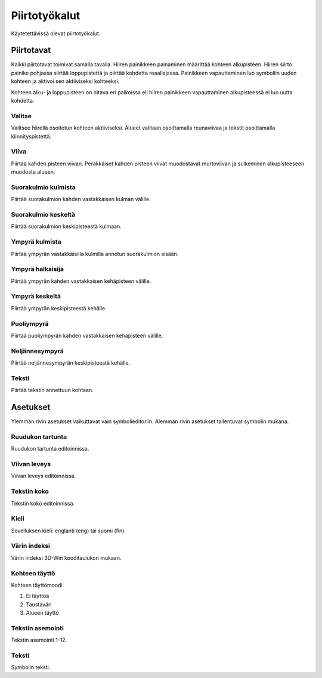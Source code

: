 Piirtotyökalut
==============

Käytetettävissä olevat piirtotyökalut.

Piirtotavat
-----------

Kaikki piirtotavat toimivat samalla tavalla. Hiiren painikkeen painaminen määrittää kohteen alkupisteen. Hiiren siirto painike pohjassa siirtää loppupistettä ja piirtää kohdetta reaaliajassa. Painikkeen vapauttaminen luo symboliin uuden kohteen ja aktivoi sen aktiiviseksi kohteeksi.

Kohteen alku- ja loppupisteen on oltava eri paikoissa eli hiiren painikkeen vapauttaminen alkupisteessä ei luo uutta kohdetta.

.. |select image| image:: ../../image/cursor_icon&48.png
	:scale: 50 %

|select image| Valitse
^^^^^^^^^^^^^^^^^^^^^^

Valitsee hiirellä osoitetun kohteen aktiiviseksi. Alueet valitaan osoittamalla reunaviivaa ja tekstit osoittamalla kiinnityspistettä.

.. |line image| image:: ../../image/polyline.png
	:scale: 50 %

|line image| Viiva
^^^^^^^^^^^^^^^^^^

Piirtää kahden pisteen viivan. Peräkkäiset kahden pisteen viivat muodostavat murtoviivan ja sulkeminen alkupisteeseen muodosta alueen.

.. |rect corner image| image:: ../../image/rectangle_corner.png
	:scale: 50 %
.. |rect center image| image:: ../../image/rectangle_center.png
	:scale: 50 %

|rect corner image| Suorakulmio kulmista
^^^^^^^^^^^^^^^^^^^^^^^^^^^^^^^^^^^^^^^^

Piirtää suorakulmion kahden vastakkaisen kulman välille.

|rect center image| Suorakulmio keskeltä
^^^^^^^^^^^^^^^^^^^^^^^^^^^^^^^^^^^^^^^^

Piirtää suorakulmion keskipisteestä kulmaan.

.. |circle corner image| image:: ../../image/circle_corner.png
	:scale: 50 %
.. |circle diameter image| image:: ../../image/circle_diameter.png
	:scale: 50 %
.. |circle center image| image:: ../../image/circle_center.png
	:scale: 50 %

|circle corner image| Ympyrä kulmista
^^^^^^^^^^^^^^^^^^^^^^^^^^^^^^^^^^^^^

Piirtää ympyrän vastakkaisilla kulmilla annetun suorakulmion sisään.

|circle diameter image| Ympyrä halkaisija
^^^^^^^^^^^^^^^^^^^^^^^^^^^^^^^^^^^^^^^^^

Piirtää ympyrän kahden vastakkaisen kehäpisteen välille.

|circle center image| Ympyrä keskeltä
^^^^^^^^^^^^^^^^^^^^^^^^^^^^^^^^^^^^^

Piirtää ympyrän keskipisteestä kehälle.

.. |arc semi image| image:: ../../image/semi_diameter.png
	:scale: 50 %
.. |arc quarter image| image:: ../../image/quarter_radius.png
	:scale: 50 %

|arc semi image| Puoliympyrä
^^^^^^^^^^^^^^^^^^^^^^^^^^^^

Piirtää puoliympyrän kahden vastakkaisen kehäpisteen välille.

|arc quarter image| Neljännesympyrä
^^^^^^^^^^^^^^^^^^^^^^^^^^^^^^^^^^^

Piirtää neljännesympyrän keskipisteestä kehälle.

.. |text image| image:: ../../image/text.png
	:scale: 50 %

|text image| Teksti
^^^^^^^^^^^^^^^^^^^

Piirtää tekstin annettuun kohtaan.

Asetukset
---------

Ylemmän rivin asetukset vaikuttavat vain symbolieditoriin. Alemman rivin asetukset tallentuvat symbolin mukana.

Ruudukon tartunta
^^^^^^^^^^^^^^^^^

Ruudukon tartunta editoinnissa.

Viivan leveys
^^^^^^^^^^^^^

Viivan leveys editoinnissa.

Tekstin koko
^^^^^^^^^^^^

Tekstin koko editoinnissa.

Kieli
^^^^^

Sovelluksen kieli: englanti (eng) tai suomi (fin).

Värin indeksi
^^^^^^^^^^^^^

Värin indeksi 3D-Win kooditaulukon mukaan.

Kohteen täyttö
^^^^^^^^^^^^^^

Kohteen täyttömoodi.

1. Ei täyttöä
2. Taustaväri
3. Alueen täyttö

Tekstin asemointi
^^^^^^^^^^^^^^^^^

Tekstin asemointi 1-12.

Teksti
^^^^^^

Symbolin teksti.

